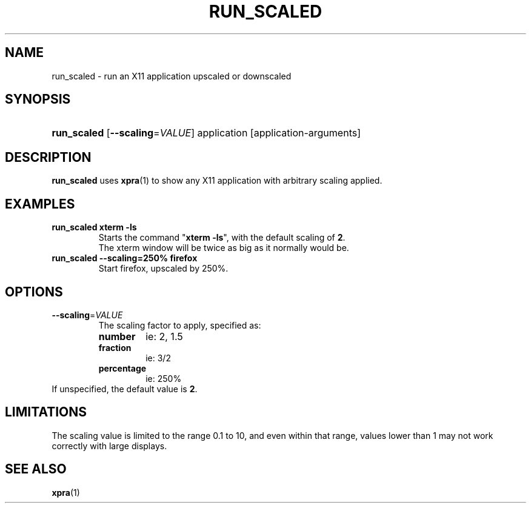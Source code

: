 .\" Man page for run_scaled
.\"
.\" Copyright (C) 2020 Antoine Martin <antoine@xpra.org>
.\"
.\" You may distribute under the terms of the GNU General Public
.\" license, either version 2 or (at your option) any later version.
.\" See the file COPYING for details.
.\"
.TH RUN_SCALED 1
.SH NAME
run_scaled - run an X11 application upscaled or downscaled
.\" --------------------------------------------------------------------
.SH SYNOPSIS
.PD 0
.HP \w'run_scaled\ 'u
\fBrun_scaled\fP
[\fB--scaling\fP=\fIVALUE\fP] application [application-arguments]\fB
.PD

.\" --------------------------------------------------------------------
.SH DESCRIPTION
\fBrun_scaled\fP uses \fBxpra\fP(1) to show any X11 application with arbitrary
scaling applied.

.\" --------------------------------------------------------------------
.SH EXAMPLES
.TP
\fBrun_scaled xterm -ls\fP
Starts the command "\fBxterm -ls\fP", with the default scaling of \fB2\fP.
.br
The xterm window will be twice as big as it normally would be.
.TP
\fBrun_scaled --scaling=250% firefox\fP
Start firefox, upscaled by 250%.

.\" --------------------------------------------------------------------
.SH OPTIONS

.TP
\fB--scaling\fP=\fIVALUE\fP
The scaling factor to apply, specified as:
.RS
.IP \fBnumber\fP
ie: 2, 1.5
.IP \fBfraction\fP
ie: 3/2
.IP \fBpercentage\fP
ie: 250%
.RE
If unspecified, the default value is \fB2\fP.

.\" --------------------------------------------------------------------
.SH LIMITATIONS
The scaling value is limited to the range 0.1 to 10, and even within
that range, values lower than 1 may not work correctly with large
displays.

.\" --------------------------------------------------------------------
.SH SEE ALSO
\fBxpra\fP(1)
